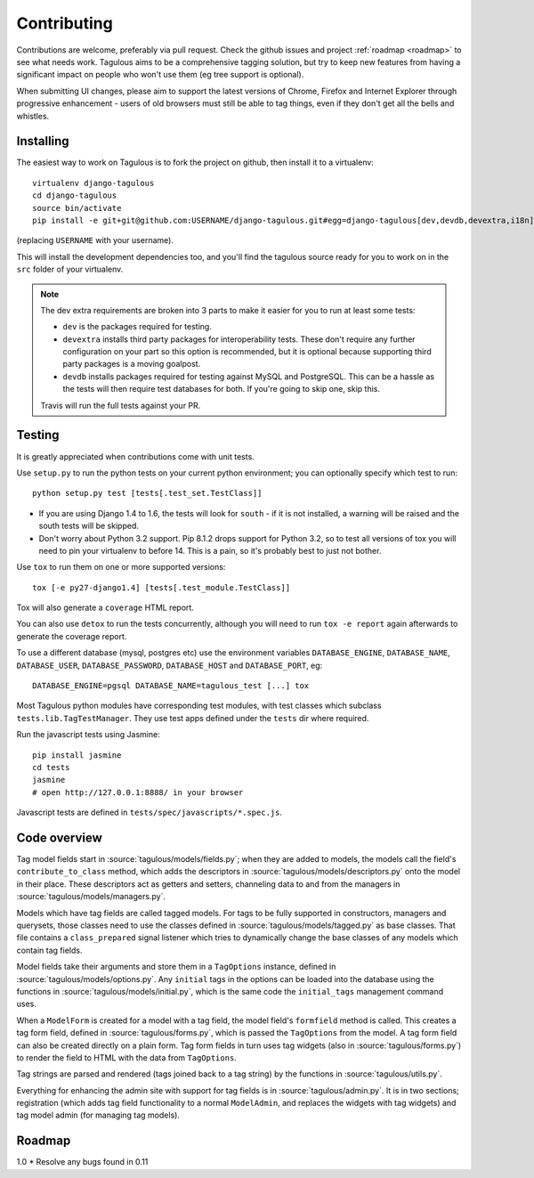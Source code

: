 ============
Contributing
============

Contributions are welcome, preferably via pull request. Check the github issues
and project :ref:`roadmap <roadmap>` to see what needs work. Tagulous aims to
be a comprehensive tagging solution, but try to keep new features from having a
significant impact on people who won't use them (eg tree support is optional).

When submitting UI changes, please aim to support the latest versions of
Chrome, Firefox and Internet Explorer through progressive enhancement - users
of old browsers must still be able to tag things, even if they don't get all
the bells and whistles.


Installing
==========

The easiest way to work on Tagulous is to fork the project on github, then
install it to a virtualenv::

    virtualenv django-tagulous
    cd django-tagulous
    source bin/activate
    pip install -e git+git@github.com:USERNAME/django-tagulous.git#egg=django-tagulous[dev,devdb,devextra,i18n]

(replacing ``USERNAME`` with your username).

This will install the development dependencies too, and you'll find the
tagulous source ready for you to work on in the ``src`` folder of your
virtualenv.

.. note::
    The dev extra requirements are broken into 3 parts to make it easier for
    you to run at least some tests:

    * ``dev`` is the packages required for testing.
    * ``devextra`` installs third party packages for interoperability tests.
      These don't require any further configuration on your part so this option
      is recommended, but it is optional because supporting third party
      packages is a moving goalpost.
    * ``devdb`` installs packages required for testing against MySQL and
      PostgreSQL. This can be a hassle as the tests will then require test
      databases for both. If you're going to skip one, skip this.

    Travis will run the full tests against your PR.


Testing
=======

It is greatly appreciated when contributions come with unit tests.

Use ``setup.py`` to run the python tests on your current python environment;
you can optionally specify which test to run::

    python setup.py test [tests[.test_set.TestClass]]

* If you are using Django 1.4 to 1.6, the tests will look for ``south`` - if it
  is not installed, a warning will be raised and the south tests will be
  skipped.
* Don't worry about Python 3.2 support. Pip 8.1.2 drops support for Python 3.2,
  so to test all versions of tox you will need to pin your virtualenv to before
  14. This is a pain, so it's probably best to just not bother.

Use ``tox`` to run them on one or more supported versions::

    tox [-e py27-django1.4] [tests[.test_module.TestClass]]

Tox will also generate a ``coverage`` HTML report.

You can also use ``detox`` to run the tests concurrently, although you will
need to run ``tox -e report`` again afterwards to generate the coverage report.

To use a different database (mysql, postgres etc) use the environment variables
``DATABASE_ENGINE``, ``DATABASE_NAME``, ``DATABASE_USER``,
``DATABASE_PASSWORD``,  ``DATABASE_HOST`` and ``DATABASE_PORT``, eg::

    DATABASE_ENGINE=pgsql DATABASE_NAME=tagulous_test [...] tox

Most Tagulous python modules have corresponding test modules, with test classes
which subclass ``tests.lib.TagTestManager``. They use test apps defined under
the ``tests`` dir where required.

Run the javascript tests using Jasmine::

    pip install jasmine
    cd tests
    jasmine
    # open http://127.0.0.1:8888/ in your browser

Javascript tests are defined in ``tests/spec/javascripts/*.spec.js``.


Code overview
=============

Tag model fields start in :source:`tagulous/models/fields.py`; when they are
added to models, the models call the field's ``contribute_to_class`` method,
which adds the descriptors in :source:`tagulous/models/descriptors.py` onto
the model in their place. These descriptors act as getters and setters,
channeling data to and from the managers in
:source:`tagulous/models/managers.py`.

Models which have tag fields are called tagged models. For tags to be fully
supported in constructors, managers and querysets, those classes need to use
the classes defined in :source:`tagulous/models/tagged.py` as base classes.
That file contains a ``class_prepared`` signal listener which tries to
dynamically change the base classes of any models which contain tag fields.

Model fields take their arguments and store them in a ``TagOptions`` instance,
defined in :source:`tagulous/models/options.py`. Any ``initial`` tags in the
options can be loaded into the database using the functions in
:source:`tagulous/models/initial.py`, which is the same code the
``initial_tags`` management command uses.

When a ``ModelForm`` is created for a model with a tag field, the model field's
``formfield`` method is called. This creates a tag form field, defined in
:source:`tagulous/forms.py`, which is passed the ``TagOptions`` from the model.
A tag form field can also be created directly on a plain form. Tag form fields
in turn uses tag widgets (also in :source:`tagulous/forms.py`) to render the
field to HTML with the data from ``TagOptions``.

Tag strings are parsed and rendered (tags joined back to a tag string) by the
functions in :source:`tagulous/utils.py`.

Everything for enhancing the admin site with support for tag fields is in
:source:`tagulous/admin.py`. It is in two sections; registration (which adds
tag field functionality to a normal ``ModelAdmin``, and replaces the widgets
with tag widgets) and tag model admin (for managing tag models).


.. _roadmap:

Roadmap
=======

1.0
* Resolve any bugs found in 0.11
